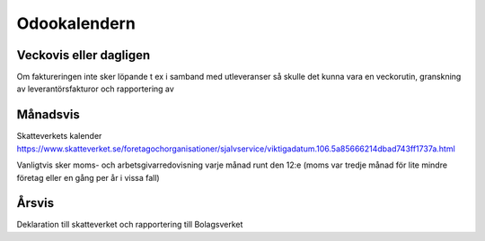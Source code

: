 .. _everydayintroduction:

===============
Odookalendern
===============

Veckovis eller dagligen
---------------------

Om faktureringen inte sker löpande t ex i samband med utleveranser så skulle det kunna vara en veckorutin, granskning av leverantörsfakturor och rapportering av 

Månadsvis
---------
Skatteverkets kalender https://www.skatteverket.se/foretagochorganisationer/sjalvservice/viktigadatum.106.5a85666214dbad743ff1737a.html

Vanligtvis sker moms- och arbetsgivarredovisning varje månad runt den 12:e (moms var tredje månad för lite mindre företag eller en gång per år i vissa fall)

Årsvis
----------
Deklaration till skatteverket och rapportering till Bolagsverket




